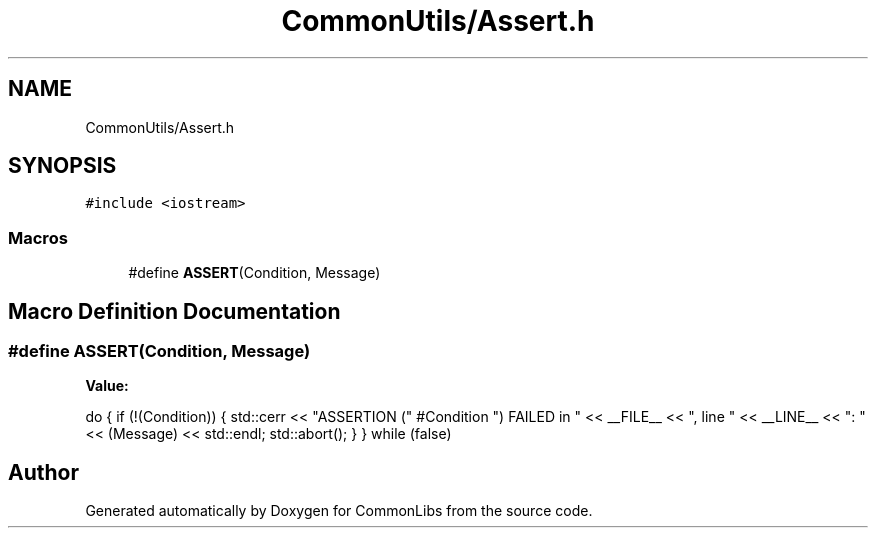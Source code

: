 .TH "CommonUtils/Assert.h" 3 "Sat May 29 2021" "Version 1.1" "CommonLibs" \" -*- nroff -*-
.ad l
.nh
.SH NAME
CommonUtils/Assert.h
.SH SYNOPSIS
.br
.PP
\fC#include <iostream>\fP
.br

.SS "Macros"

.in +1c
.ti -1c
.RI "#define \fBASSERT\fP(Condition,  Message)"
.br
.in -1c
.SH "Macro Definition Documentation"
.PP 
.SS "#define ASSERT(Condition, Message)"
\fBValue:\fP
.PP
.nf
    do { \
        if (!(Condition)) { \
            std::cerr << "ASSERTION (" #Condition ") FAILED in " << __FILE__ \
                << ", line " << __LINE__ << ": " << (Message) << std::endl; \
            std::abort(); \
         } \
    } while (false)
.fi
.SH "Author"
.PP 
Generated automatically by Doxygen for CommonLibs from the source code\&.

